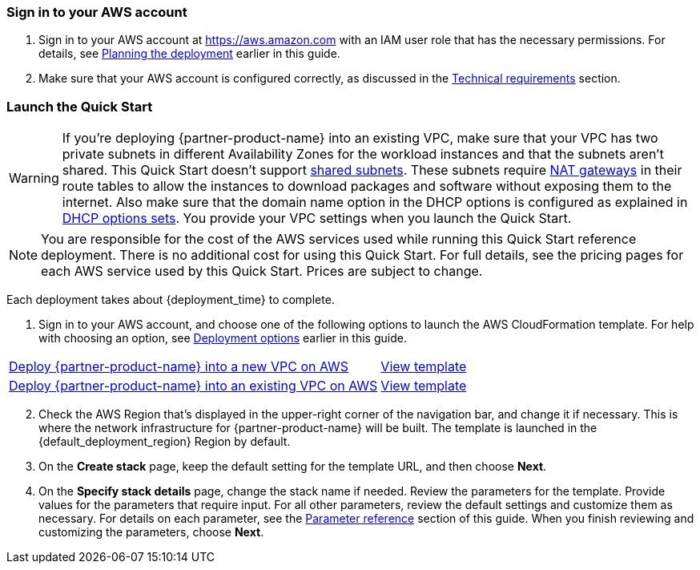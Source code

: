 // We need to work around Step numbers here if we are going to potentially exclude the AMI subscription
=== Sign in to your AWS account

. Sign in to your AWS account at https://aws.amazon.com with an IAM user role that has the necessary permissions. For details, see link:#_planning_the_deployment[Planning the deployment] earlier in this guide.
. Make sure that your AWS account is configured correctly, as discussed in the link:#_technical_requirements[Technical requirements] section.

// Optional based on Marketplace listing. Not to be edited
ifdef::marketplace_subscription[]
=== Subscribe to one or more {partner-product-name} AMIs

This Quick Start requires a subscription to one or more AMIs available in AWS Marketplace. See the link:#_software_licenses[Software licenses] section of this guide.

. Sign in to your AWS account.
. For each AMI you will subscribe to, open the page for the AMI in AWS Marketplace and choose *Continue to Subscribe*.
. Review the terms and conditions for software usage, and then choose *Accept Terms*. +
  A confirmation page loads, and an email confirmation is sent to the account owner. For detailed subscription instructions, see the https://aws.amazon.com/marketplace/help/200799470[Getting started^] page in the AWS Marketplace Buyer Guide.

. When the subscription process is complete, exit out of AWS Marketplace without further action. *Do not* provision the software from AWS Marketplace—the Quick Start deploys the AMI for you.

If your deployment will contain BYOL instances:

.	Navigate to the GitHub repository for the Quick Start and download the repository.
.	Unzip the file on your local machine.
.	Create an S3 bucket for your deployment. The name of the S3 bucket is used for the parameter *Quick Start S3 bucket name* (`QSS3BucketName`). This name can include numbers, lowercase letters, uppercase letters, and hyphens (-). It cannot start or end with a hyphen (-). 
.	Inside this directory, create another directory to store the deployment resources. The name of this directory is used for the parameter *Quick Start S3 key prefix* (`QSS3KeyPrefix`). The S3 key prefix can include numbers, lowercase letters, uppercase letters, hyphens (-), and forward slash (/).
.	Navigate to this second directory and upload the files and directories you extracted in step 2 to this location.
.	Navigate to the assets directory, create a directory named `fgt-asg-license`, and upload your FortiGate license files to this directory.


endif::marketplace_subscription[]
// \Not to be edited

=== Launch the Quick Start

WARNING: If you’re deploying {partner-product-name} into an existing VPC, make sure that your VPC has two private subnets in different Availability Zones for the workload instances and that the subnets aren’t shared. This Quick Start doesn’t support https://docs.aws.amazon.com/vpc/latest/userguide/vpc-sharing.html[shared subnets^]. These subnets require https://docs.aws.amazon.com/vpc/latest/userguide/vpc-nat-gateway.html[NAT gateways^] in their route tables to allow the instances to download packages and software without exposing them to the internet. Also make sure that the domain name option in the DHCP options is configured as explained in http://docs.aws.amazon.com/AmazonVPC/latest/UserGuide/VPC_DHCP_Options.html[DHCP options sets^]. You provide your VPC settings when you launch the Quick Start.

NOTE: You are responsible for the cost of the AWS services used while running this Quick Start reference deployment. There is no additional cost for using this Quick Start. For full details, see the pricing pages for each AWS service used by this Quick Start. Prices are subject to change.

Each deployment takes about {deployment_time} to complete.

. Sign in to your AWS account, and choose one of the following options to launch the AWS CloudFormation template. For help with choosing an option, see link:#_deployment_options[Deployment options] earlier in this guide.

[cols="60,40a"]
|===
^|https://fwd.aws/zkV8P[Deploy {partner-product-name} into a new VPC on AWS^] 
^|https://fwd.aws/6nDP6[View template^]
^|https://fwd.aws/gwdmk[Deploy {partner-product-name} into an existing VPC on AWS^] 
^|https://fwd.aws/xw5QN[View template^]
|===

[start=2]
. Check the AWS Region that’s displayed in the upper-right corner of the navigation bar, and change it if necessary. This is where the network infrastructure for {partner-product-name} will be built. The template is launched in the {default_deployment_region} Region by default.

// *Note:* This deployment includes Amazon EFS, which isn’t currently supported in all AWS Regions. For a current list of supported Regions, see the https://docs.aws.amazon.com/general/latest/gr/elasticfilesystem.html[endpoints and quotas webpage].

[start=3]
. On the *Create stack* page, keep the default setting for the template URL, and then choose *Next*.
. On the *Specify stack details* page, change the stack name if needed. Review the parameters for the template. Provide values for the parameters that require input. For all other parameters, review the default settings and customize them as necessary. For details on each parameter, see the link:#_parameter_reference[Parameter reference] section of this guide. When you finish reviewing and customizing the parameters, choose *Next*.